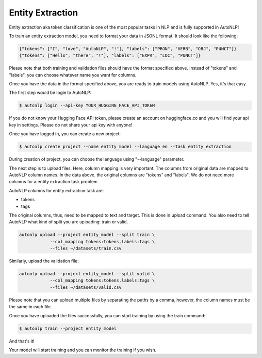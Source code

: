Entity Extraction
===================================

Entity extraction aka token classification is one of the most popular tasks in NLP and is fully supported in AutoNLP!

To train an entity extraction model, you need to format your data in JSONL format. It should look like the following:

.. code-block:: text

    {"tokens": ["I", "love", "AutoNLP", "!"], "labels": ["PRON", "VERB", "OBJ", "PUNCT"]}
    {"tokens": ["Hello", "there", "!"], "labels": ["EXPR", "LOC", "PUNCT"]}

Please note that both training and validation files should have the format specified above. Instead of "tokens" and "labels", you can choose whatever name you want for columns.

Once you have the data in the format specified above, you are ready to train models using AutoNLP. Yes, it's that easy.

The first step would be login to AutoNLP:

.. code-block:: bash

   $ autonlp login --api-key YOUR_HUGGING_FACE_API_TOKEN

If you do not know your Hugging Face API token, please create an account on huggingface.co and you will find your api key in settings. 
Please do not share your api key with anyone!

Once you have logged in, you can create a new project:

.. code-block:: bash

    $ autonlp create_project --name entity_model --language en --task entity_extraction

During creation of project, you can choose the language using "--language" parameter.

The next step is to upload files. Here, column mapping is very important. The columns from original data are mapped to AutoNLP column names.
In the data above, the original columns are "tokens" and "labels". We do not need more columns for a entity extraction task problem.

AutoNLP columns for entity extraction task are:

- tokens
- tags

The original columns, thus, need to be mapped to text and target. This is done in upload command. You also need to tell AutoNLP what kind of split you are uploading: train or valid.

.. code-block:: bash

    autonlp upload --project entity_model --split train \
                --col_mapping tokens:tokens,labels:tags \
                --files ~/datasets/train.csv


Similarly, upload the validation file:

.. code-block:: bash

    autonlp upload --project entity_model --split valid \
                --col_mapping tokens:tokens,labels:tags \
                --files ~/datasets/valid.csv


Please note that you can upload multiple files by separating the paths by a comma, however, the column names must be the same in each file.


Once you have uploaded the files successfully, you can start training by using the train command:

.. code-block:: bash

    $ autonlp train --project entity_model


And that's it!

Your model will start training and you can monitor the training if you wish.